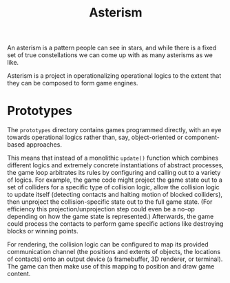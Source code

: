 #+TITLE: Asterism

An asterism is a pattern people can see in stars, and while there is a fixed set of true constellations we can come up with as many asterisms as we like.

Asterism is a project in operationalizing operational logics to the extent that they can be composed to form game engines.

* Prototypes

The =prototypes= directory contains games programmed directly, with an eye towards operational logics rather than, say, object-oriented or component-based approaches.

This means that instead of a monolithic =update()= function which combines different logics and extremely concrete instantiations of abstract processes, the game loop arbitrates its rules by configuring and calling out to a variety of logics.  For example, the game code might project the game state out to a set of colliders for a specific type of collision logic, allow the collision logic to update itself (detecting contacts and halting motion of blocked colliders), then unproject the collision-specific state out to the full game state.  (For efficiency this projection/unprojection step could even be a no-op depending on how the game state is represented.)  Afterwards, the game could process the contacts to perform game specific actions like destroying blocks or winning points.

For rendering, the collision logic can be configured to map its provided communication channel (the positions and extents of objects, the locations of contacts) onto an output device (a framebuffer, 3D renderer, or terminal).  The game can then make use of this mapping to position and draw game content.